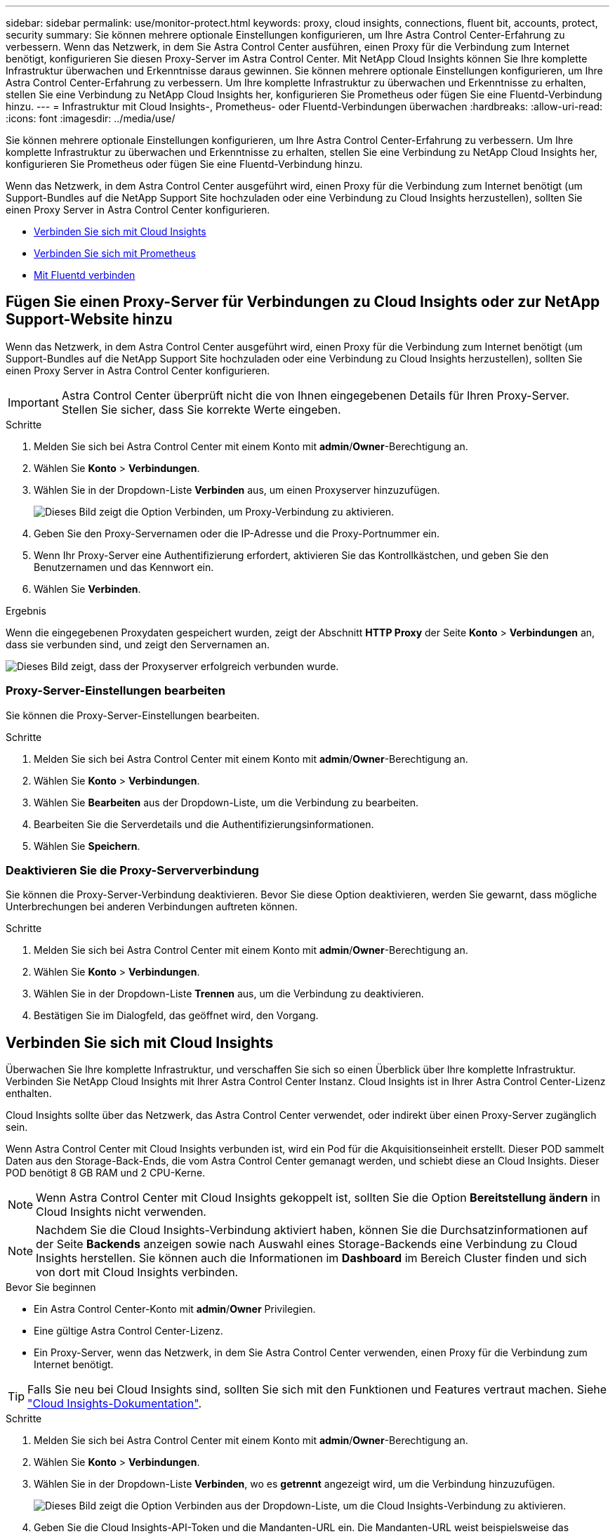 ---
sidebar: sidebar 
permalink: use/monitor-protect.html 
keywords: proxy, cloud insights, connections, fluent bit, accounts, protect, security 
summary: Sie können mehrere optionale Einstellungen konfigurieren, um Ihre Astra Control Center-Erfahrung zu verbessern. Wenn das Netzwerk, in dem Sie Astra Control Center ausführen, einen Proxy für die Verbindung zum Internet benötigt, konfigurieren Sie diesen Proxy-Server im Astra Control Center. Mit NetApp Cloud Insights können Sie Ihre komplette Infrastruktur überwachen und Erkenntnisse daraus gewinnen. Sie können mehrere optionale Einstellungen konfigurieren, um Ihre Astra Control Center-Erfahrung zu verbessern. Um Ihre komplette Infrastruktur zu überwachen und Erkenntnisse zu erhalten, stellen Sie eine Verbindung zu NetApp Cloud Insights her, konfigurieren Sie Prometheus oder fügen Sie eine Fluentd-Verbindung hinzu. 
---
= Infrastruktur mit Cloud Insights-, Prometheus- oder Fluentd-Verbindungen überwachen
:hardbreaks:
:allow-uri-read: 
:icons: font
:imagesdir: ../media/use/


[role="lead"]
Sie können mehrere optionale Einstellungen konfigurieren, um Ihre Astra Control Center-Erfahrung zu verbessern. Um Ihre komplette Infrastruktur zu überwachen und Erkenntnisse zu erhalten, stellen Sie eine Verbindung zu NetApp Cloud Insights her, konfigurieren Sie Prometheus oder fügen Sie eine Fluentd-Verbindung hinzu.

Wenn das Netzwerk, in dem Astra Control Center ausgeführt wird, einen Proxy für die Verbindung zum Internet benötigt (um Support-Bundles auf die NetApp Support Site hochzuladen oder eine Verbindung zu Cloud Insights herzustellen), sollten Sie einen Proxy Server in Astra Control Center konfigurieren.

* <<Verbinden Sie sich mit Cloud Insights>>
* <<Verbinden Sie sich mit Prometheus>>
* <<Mit Fluentd verbinden>>




== Fügen Sie einen Proxy-Server für Verbindungen zu Cloud Insights oder zur NetApp Support-Website hinzu

Wenn das Netzwerk, in dem Astra Control Center ausgeführt wird, einen Proxy für die Verbindung zum Internet benötigt (um Support-Bundles auf die NetApp Support Site hochzuladen oder eine Verbindung zu Cloud Insights herzustellen), sollten Sie einen Proxy Server in Astra Control Center konfigurieren.


IMPORTANT: Astra Control Center überprüft nicht die von Ihnen eingegebenen Details für Ihren Proxy-Server. Stellen Sie sicher, dass Sie korrekte Werte eingeben.

.Schritte
. Melden Sie sich bei Astra Control Center mit einem Konto mit *admin*/*Owner*-Berechtigung an.
. Wählen Sie *Konto* > *Verbindungen*.
. Wählen Sie in der Dropdown-Liste *Verbinden* aus, um einen Proxyserver hinzuzufügen.
+
image:proxy-connect.png["Dieses Bild zeigt die Option Verbinden, um Proxy-Verbindung zu aktivieren."]

. Geben Sie den Proxy-Servernamen oder die IP-Adresse und die Proxy-Portnummer ein.
. Wenn Ihr Proxy-Server eine Authentifizierung erfordert, aktivieren Sie das Kontrollkästchen, und geben Sie den Benutzernamen und das Kennwort ein.
. Wählen Sie *Verbinden*.


.Ergebnis
Wenn die eingegebenen Proxydaten gespeichert wurden, zeigt der Abschnitt *HTTP Proxy* der Seite *Konto* > *Verbindungen* an, dass sie verbunden sind, und zeigt den Servernamen an.

image:proxy-new.png["Dieses Bild zeigt, dass der Proxyserver erfolgreich verbunden wurde."]



=== Proxy-Server-Einstellungen bearbeiten

Sie können die Proxy-Server-Einstellungen bearbeiten.

.Schritte
. Melden Sie sich bei Astra Control Center mit einem Konto mit *admin*/*Owner*-Berechtigung an.
. Wählen Sie *Konto* > *Verbindungen*.
. Wählen Sie *Bearbeiten* aus der Dropdown-Liste, um die Verbindung zu bearbeiten.
. Bearbeiten Sie die Serverdetails und die Authentifizierungsinformationen.
. Wählen Sie *Speichern*.




=== Deaktivieren Sie die Proxy-Serververbindung

Sie können die Proxy-Server-Verbindung deaktivieren. Bevor Sie diese Option deaktivieren, werden Sie gewarnt, dass mögliche Unterbrechungen bei anderen Verbindungen auftreten können.

.Schritte
. Melden Sie sich bei Astra Control Center mit einem Konto mit *admin*/*Owner*-Berechtigung an.
. Wählen Sie *Konto* > *Verbindungen*.
. Wählen Sie in der Dropdown-Liste *Trennen* aus, um die Verbindung zu deaktivieren.
. Bestätigen Sie im Dialogfeld, das geöffnet wird, den Vorgang.




== Verbinden Sie sich mit Cloud Insights

Überwachen Sie Ihre komplette Infrastruktur, und verschaffen Sie sich so einen Überblick über Ihre komplette Infrastruktur. Verbinden Sie NetApp Cloud Insights mit Ihrer Astra Control Center Instanz. Cloud Insights ist in Ihrer Astra Control Center-Lizenz enthalten.

Cloud Insights sollte über das Netzwerk, das Astra Control Center verwendet, oder indirekt über einen Proxy-Server zugänglich sein.

Wenn Astra Control Center mit Cloud Insights verbunden ist, wird ein Pod für die Akquisitionseinheit erstellt. Dieser POD sammelt Daten aus den Storage-Back-Ends, die vom Astra Control Center gemanagt werden, und schiebt diese an Cloud Insights. Dieser POD benötigt 8 GB RAM und 2 CPU-Kerne.


NOTE: Wenn Astra Control Center mit Cloud Insights gekoppelt ist, sollten Sie die Option *Bereitstellung ändern* in Cloud Insights nicht verwenden. 


NOTE: Nachdem Sie die Cloud Insights-Verbindung aktiviert haben, können Sie die Durchsatzinformationen auf der Seite *Backends* anzeigen sowie nach Auswahl eines Storage-Backends eine Verbindung zu Cloud Insights herstellen. Sie können auch die Informationen im *Dashboard* im Bereich Cluster finden und sich von dort mit Cloud Insights verbinden.

.Bevor Sie beginnen
* Ein Astra Control Center-Konto mit *admin*/*Owner* Privilegien.
* Eine gültige Astra Control Center-Lizenz.
* Ein Proxy-Server, wenn das Netzwerk, in dem Sie Astra Control Center verwenden, einen Proxy für die Verbindung zum Internet benötigt.



TIP: Falls Sie neu bei Cloud Insights sind, sollten Sie sich mit den Funktionen und Features vertraut machen. Siehe link:https://docs.netapp.com/us-en/cloudinsights/index.html["Cloud Insights-Dokumentation"^].

.Schritte
. Melden Sie sich bei Astra Control Center mit einem Konto mit *admin*/*Owner*-Berechtigung an.
. Wählen Sie *Konto* > *Verbindungen*.
. Wählen Sie in der Dropdown-Liste *Verbinden*, wo es *getrennt* angezeigt wird, um die Verbindung hinzuzufügen.
+
image:ci-connect.png["Dieses Bild zeigt die Option Verbinden aus der Dropdown-Liste, um die Cloud Insights-Verbindung zu aktivieren."]

. Geben Sie die Cloud Insights-API-Token und die Mandanten-URL ein. Die Mandanten-URL weist beispielsweise das folgende Format auf:
+
[listing]
----
https://<environment-name>.c01.cloudinsights.netapp.com/
----
+
Sie erhalten die Mandanten-URL, wenn Sie die Cloud Insights-Lizenz erhalten. Wenn die Mandanten-URL nicht vorhanden ist, lesen Sie den link:https://docs.netapp.com/us-en/cloudinsights/task_cloud_insights_onboarding_1.html["Cloud Insights-Dokumentation"^].

+
.. Um die zu bekommen link:https://docs.netapp.com/us-en/cloudinsights/API_Overview.html#api-access-tokens["API-Token"^], Loggen Sie sich bei Ihrer Cloud Insights-Mandanten-URL ein.
.. Generieren Sie in Cloud Insights durch Klicken auf *Admin* > *API-Zugriff* sowohl ein *Lesen/Schreiben* als auch ein *schreibgeschütztes* API-Zugriffstoken.
+
image:cloud-insights-api.png["Dieses Bild zeigt die Seite zur Generierung des Cloud Insights-API-Tokens."]

.. Kopieren Sie die Taste * nur Lesen*. Sie müssen es in das Fenster Astra Control Center einfügen, um die Cloud Insights-Verbindung zu aktivieren. Wählen Sie für die Hauptberechtigungen Lese-API-Zugriffstoken die Option Assets, Alerts, Acquisition Unit und Data Collection aus.
.. Kopieren Sie die Taste *Lesen/Schreiben*. Sie müssen es in das Astra Control Center *Connect Cloud Insights* Fenster einfügen. Wählen Sie für die Hauptberechtigungen Lese-/Schreib-API-Zugriffstoken die Option Datenaufnahme, Protokollaufnahme, Erfassungseinheit und Datenerfassung aus.
+

NOTE: Wir empfehlen Ihnen, einen *Read Only*-Schlüssel und einen *Read/Write*-Schlüssel zu generieren und nicht den gleichen Schlüssel für beide Zwecke zu verwenden. Standardmäßig ist der Ablauf des Tokens auf ein Jahr festgelegt. Wir empfehlen, dass Sie die Standardauswahl beibehalten, um dem Token die maximale Dauer zu geben, bevor es abläuft. Wenn Ihr Token abläuft, wird die Telemetrie angehalten.

.. Fügen Sie die Tasten ein, die Sie von Cloud Insights in Astra Control Center kopiert haben.


. Wählen Sie *Verbinden*.



IMPORTANT: Nach der Auswahl von *Verbinden* ändert sich der Status der Verbindung auf der Seite *Konto* > *Verbindungen* auf der Seite *Cloud Insights* auf *ausstehend*. Es kann einige Minuten dauern, bis die Verbindung aktiviert ist und der Status auf *verbunden* geändert wird.


NOTE: Um zwischen dem Astra Control Center und den Cloud Insights UIs hin und her zu gehen, stellen Sie sicher, dass Sie bei beiden angemeldet sind.



=== Daten im Cloud Insights anzeigen

Wenn die Verbindung erfolgreich war, zeigt der Abschnitt *Cloud Insights* auf der Seite *Konto* > *Verbindungen* an, dass sie verbunden ist, und zeigt die Mandanten-URL an. Sie können Cloud Insights besuchen, um zu sehen, dass Daten erfolgreich empfangen und angezeigt werden.

image:cloud-insights.png["Dieses Bild zeigt die Cloud Insights-Verbindung, die in der Astra Control Center-Benutzeroberfläche aktiviert ist."]

Wenn die Verbindung aus irgendeinem Grund fehlgeschlagen ist, wird im Status *failed* angezeigt. Den Grund für Fehlschlag finden Sie unter *Benachrichtigungen* auf der rechten oberen Seite des UI.

image:cloud-insights-notifications.png["Dieses Bild zeigt die Fehlermeldung, wenn die Cloud Insights-Verbindung fehlschlägt."]

Die gleichen Informationen finden Sie auch unter *Konto* > *Benachrichtigungen*.

Vom Astra Control Center können Sie Durchsatzinformationen auf der Seite *Backend* anzeigen sowie von hier aus eine Verbindung zu Cloud Insights herstellen, nachdem Sie ein Storage-Backend ausgewählt haben.image:throughput.png["Dieses Bild zeigt die Durchsatzinformationen auf der Seite Back Ends im Astra Control Center."]

Um direkt zu Cloud Insights zu gelangen, wählen Sie neben dem Kennzahlenbild das Symbol *Cloud Insights* aus.

Die Informationen finden Sie auch auf dem *Dashboard*.

image:dashboard-ci.png["Dieses Bild zeigt das Cloud Insights-Symbol auf dem Dashboard an."]


IMPORTANT: Wenn Sie nach Aktivierung der Cloud Insights-Verbindung die Back-Ends entfernen, die Sie im Astra Control Center hinzugefügt haben, werden die Back-Ends nicht mehr an Cloud Insights gemeldet.



=== Cloud Insights-Verbindung bearbeiten

Sie können die Cloud Insights-Verbindung bearbeiten.


NOTE: Sie können nur die API-Schlüssel bearbeiten. Um die Cloud Insights-Mandanten-URL zu ändern, sollten Sie die Cloud Insights-Verbindung trennen und eine Verbindung mit der neuen URL herstellen.

.Schritte
. Melden Sie sich bei Astra Control Center mit einem Konto mit *admin*/*Owner*-Berechtigung an.
. Wählen Sie *Konto* > *Verbindungen*.
. Wählen Sie *Bearbeiten* aus der Dropdown-Liste, um die Verbindung zu bearbeiten.
. Bearbeiten Sie die Cloud Insights-Verbindungseinstellungen.
. Wählen Sie *Speichern*.




=== Deaktivieren Sie die Cloud Insights-Verbindung

Sie können die Cloud Insights-Verbindung für einen Kubernetes Cluster deaktivieren, der von Astra Control Center gemanagt wird. Wenn Sie die Cloud Insights-Verbindung deaktivieren, werden die bereits auf Cloud Insights hochgeladenen Telemetriedaten nicht gelöscht.

.Schritte
. Melden Sie sich bei Astra Control Center mit einem Konto mit *admin*/*Owner*-Berechtigung an.
. Wählen Sie *Konto* > *Verbindungen*.
. Wählen Sie in der Dropdown-Liste *Trennen* aus, um die Verbindung zu deaktivieren.
. Bestätigen Sie im Dialogfeld, das geöffnet wird, den Vorgang. Nachdem Sie den Vorgang bestätigt haben, ändert sich der Cloud Insights-Status auf der Seite *Konto* > *Verbindungen* in *Ausstehend*. Es dauert ein paar Minuten, bis der Status in *nicht verbunden* geändert wird.




== Verbinden Sie sich mit Prometheus

Sie können Astra Control Center Daten mit Prometheus überwachen. Sie können Prometheus so konfigurieren, dass Kennzahlen vom Kubernetes Cluster-Metriken-Endpunkt erfasst werden, und Sie können Prometheus auch zur Visualisierung der Kennzahlendaten verwenden.

Weitere Informationen zur Verwendung von Prometheus finden Sie in der Dokumentation unter https://prometheus.io/docs/prometheus/latest/getting_started/["Erste Schritte mit Prometheus"].

.Was Sie benötigen
Stellen Sie sicher, dass Sie das Prometheus-Paket auf dem Astra Control Center-Cluster oder einem anderen Cluster heruntergeladen und installiert haben, der mit dem Astra Control Center-Cluster kommunizieren kann.

Befolgen Sie die Anweisungen in der offiziellen Dokumentation zu https://prometheus.io/docs/prometheus/latest/installation/["Installation Von Prometheus"].

Prometheus muss in der Lage sein, mit dem Astra Control Center Kubernetes Cluster zu kommunizieren. Wenn Prometheus nicht auf dem Astra Control Center Cluster installiert ist, müssen Sie sicherstellen, dass sie mit dem Kennzahlendienst kommunizieren können, der auf dem Astra Control Center Cluster ausgeführt wird.



=== Konfigurieren Sie Prometheus

Astra Control Center stellt einen Kennzahlungsservice für TCP-Port 9090 im Kubernetes-Cluster bereit. Sie müssen Prometheus konfigurieren, um Kennzahlen aus diesem Service zu sammeln.

.Schritte
. Melden Sie sich beim Prometheus-Server an.
. Fügen Sie den Cluster-Eintrag in das hinzu `prometheus.yml` Datei: Im `yml` Fügen Sie im einen Eintrag wie der folgende für Ihr Cluster hinzu `scrape_configs section`:
+
[listing]
----
job_name: '<Add your cluster name here. You can abbreviate. It just needs to be a unique name>'
  metrics_path: /accounts/<replace with your account ID>/metrics
  authorization:
     credentials: <replace with your API token>
  tls_config:
     insecure_skip_verify: true
  static_configs:
    - targets: ['<replace with your astraAddress. If using FQDN, the prometheus server has to be able to resolve it>']
----
+

NOTE: Wenn Sie die einstellen `tls_config insecure_skip_verify` Bis `true`, Das TLS-Verschlüsselungsprotokoll ist nicht erforderlich.

. Starten Sie den Prometheus-Service neu:
+
[listing]
----
sudo systemctl restart prometheus
----




=== Zugang Prometheus

Rufen Sie die Prometheus-URL auf.

.Schritte
. Geben Sie in einem Browser die Prometheus-URL mit Port 9090 ein.
. Überprüfen Sie Ihre Verbindung, indem Sie *Status* > *Ziele* wählen.




=== Daten in Prometheus anzeigen

Sie können Prometheus verwenden, um Astra Control Center-Daten anzuzeigen.

.Schritte
. Geben Sie in einem Browser die Prometheus-URL ein.
. Wählen Sie im Menü Prometheus die Option *Grafik* aus.
. Um den Metrics Explorer zu verwenden, wählen Sie das Symbol neben *Ausführen* aus.
. Wählen Sie `scrape_samples_scraped` Und wählen Sie *Ausführen*.
. Wenn Sie das Scraping von Proben im Laufe der Zeit anzeigen möchten, wählen Sie *Grafik*.
+

NOTE: Wenn mehrere Cluster-Daten erfasst wurden, werden die Metriken jedes Clusters in einer anderen Farbe angezeigt.





== Mit Fluentd verbinden

Sie können Protokolle (Kubernetes-Ereignisse) von einem System, das von Astra Control Center überwacht wird, an Ihren Fluentd-Endpunkt senden. Die Fluentd-Verbindung ist standardmäßig deaktiviert.

image:fluentbit.png["Dies ist ein konzeptionelles Diagramm der Ereignisprotokolle von Astra nach Fluentd."]


NOTE: Nur die Ereignisprotokolle von verwalteten Clustern werden an Fluentd weitergeleitet.

.Bevor Sie beginnen
* Ein Astra Control Center-Konto mit *admin*/*Owner* Privilegien.
* Astra Control Center ist auf einem Kubernetes-Cluster installiert und läuft.



IMPORTANT: Astra Control Center überprüft nicht die Details, die Sie für Ihren Fluentd-Server eingeben. Stellen Sie sicher, dass Sie die richtigen Werte eingeben.

.Schritte
. Melden Sie sich bei Astra Control Center mit einem Konto mit *admin*/*Owner*-Berechtigung an.
. Wählen Sie *Konto* > *Verbindungen*.
. Wählen Sie in der Dropdown-Liste *nicht verbunden* aus, um die Verbindung hinzuzufügen.
+
image:connect-fluentd.png["Dieses Bild zeigt den UI-Bildschirm zur Aktivierung der Verbindung mit Fluentd."]

. Geben Sie die Host-IP-Adresse, die Portnummer und den freigegebenen Schlüssel für Ihren Fluentd-Server ein.
. Wählen Sie *Verbinden*.


.Ergebnis
Wenn die für den Fluentd-Server eingegebenen Details gespeichert wurden, zeigt der Abschnitt *Fluentd* auf der Seite *Konto* > *Verbindungen* an, dass er verbunden ist. Jetzt können Sie den Fluentd-Server besuchen, mit dem Sie verbunden sind, und die Ereignisprotokolle anzeigen.

Wenn die Verbindung aus irgendeinem Grund fehlgeschlagen ist, wird im Status *failed* angezeigt. Den Grund für Fehlschlag finden Sie unter *Benachrichtigungen* auf der rechten oberen Seite des UI.

Die gleichen Informationen finden Sie auch unter *Konto* > *Benachrichtigungen*.


IMPORTANT: Wenn Sie Probleme mit der Protokollerfassung haben, sollten Sie sich bei Ihrem Worker-Knoten anmelden und sicherstellen, dass Ihre Protokolle in verfügbar sind `/var/log/containers/`.



=== Bearbeiten Sie die Fluentd-Verbindung

Sie können die Fluentd-Verbindung zu Ihrer Astra Control Center-Instanz bearbeiten.

.Schritte
. Melden Sie sich bei Astra Control Center mit einem Konto mit *admin*/*Owner*-Berechtigung an.
. Wählen Sie *Konto* > *Verbindungen*.
. Wählen Sie *Bearbeiten* aus der Dropdown-Liste, um die Verbindung zu bearbeiten.
. Ändern Sie die Einstellungen für den Fluentd-Endpunkt.
. Wählen Sie *Speichern*.




=== Deaktivieren Sie die Fluentd-Verbindung

Sie können die Fluentd-Verbindung zu Ihrer Astra Control Center-Instanz deaktivieren.

.Schritte
. Melden Sie sich bei Astra Control Center mit einem Konto mit *admin*/*Owner*-Berechtigung an.
. Wählen Sie *Konto* > *Verbindungen*.
. Wählen Sie in der Dropdown-Liste *Trennen* aus, um die Verbindung zu deaktivieren.
. Bestätigen Sie im Dialogfeld, das geöffnet wird, den Vorgang.

